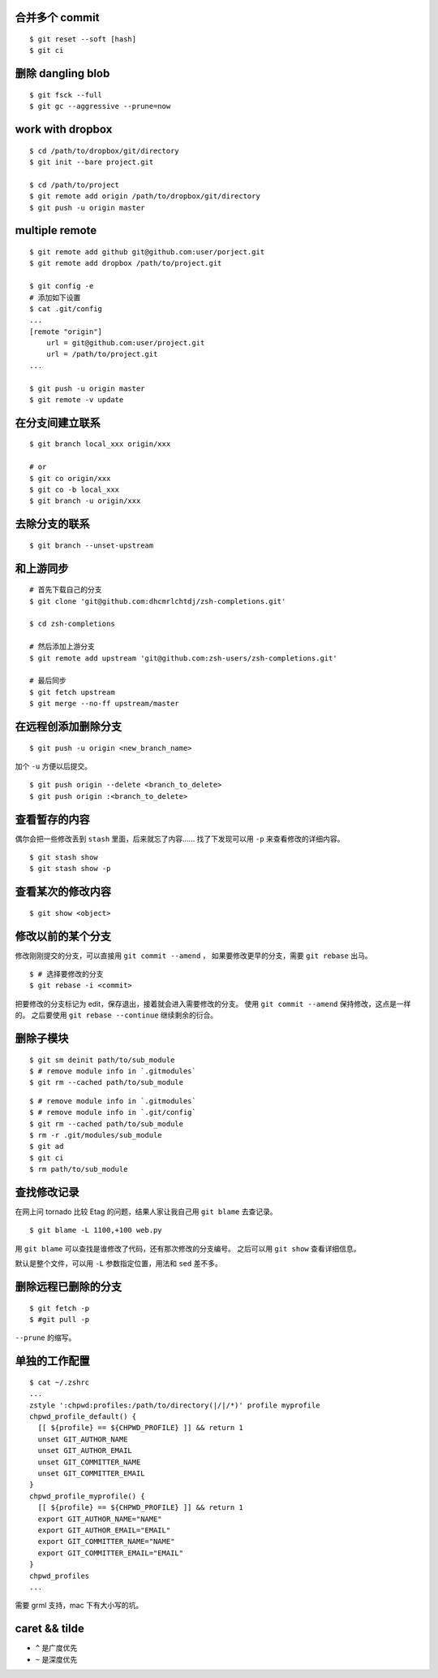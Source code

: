 合并多个 commit
================

::

    $ git reset --soft [hash]
    $ git ci




删除 dangling blob
===================

::

    $ git fsck --full
    $ git gc --aggressive --prune=now




work with dropbox
==================

::

    $ cd /path/to/dropbox/git/directory
    $ git init --bare project.git

    $ cd /path/to/project
    $ git remote add origin /path/to/dropbox/git/directory
    $ git push -u origin master




multiple remote
================

::

    $ git remote add github git@github.com:user/porject.git
    $ git remote add dropbox /path/to/project.git

    $ git config -e
    # 添加如下设置
    $ cat .git/config
    ...
    [remote "origin"]
        url = git@github.com:user/project.git
        url = /path/to/project.git
    ...

    $ git push -u origin master
    $ git remote -v update





在分支间建立联系
=================

::

    $ git branch local_xxx origin/xxx

    # or
    $ git co origin/xxx
    $ git co -b local_xxx
    $ git branch -u origin/xxx


去除分支的联系
===============

::

    $ git branch --unset-upstream







和上游同步
===========

::

    # 首先下载自己的分支
    $ git clone 'git@github.com:dhcmrlchtdj/zsh-completions.git'

    $ cd zsh-completions

    # 然后添加上游分支
    $ git remote add upstream 'git@github.com:zsh-users/zsh-completions.git'

    # 最后同步
    $ git fetch upstream
    $ git merge --no-ff upstream/master




在远程创添加删除分支
=====================

::

    $ git push -u origin <new_branch_name>

加个 ``-u`` 方便以后提交。


::

    $ git push origin --delete <branch_to_delete>
    $ git push origin :<branch_to_delete>





查看暂存的内容
===============
偶尔会把一些修改丢到 ``stash`` 里面，后来就忘了内容……
找了下发现可以用 ``-p`` 来查看修改的详细内容。

::

    $ git stash show
    $ git stash show -p




查看某次的修改内容
===================

::

    $ git show <object>






修改以前的某个分支
===================

修改刚刚提交的分支，可以直接用 ``git commit --amend`` ，
如果要修改更早的分支，需要 ``git rebase`` 出马。

::

    $ # 选择要修改的分支
    $ git rebase -i <commit>

把要修改的分支标记为 edit，保存退出，接着就会进入需要修改的分支。
使用 ``git commit --amend`` 保持修改，这点是一样的。
之后要使用 ``git rebase --continue`` 继续剩余的衍合。





删除子模块
===========
::

    $ git sm deinit path/to/sub_module
    $ # remove module info in `.gitmodules`
    $ git rm --cached path/to/sub_module


::

    $ # remove module info in `.gitmodules`
    $ # remove module info in `.git/config`
    $ git rm --cached path/to/sub_module
    $ rm -r .git/modules/sub_module
    $ git ad
    $ git ci
    $ rm path/to/sub_module





查找修改记录
=============
在网上问 tornado 比较 Etag 的问题，结果人家让我自己用 ``git blame`` 去查记录。

::

    $ git blame -L 1100,+100 web.py

用 ``git blame`` 可以查找是谁修改了代码，还有那次修改的分支编号。
之后可以用 ``git show`` 查看详细信息。

默认是整个文件，可以用 ``-L`` 参数指定位置，用法和 ``sed`` 差不多。





删除远程已删除的分支
======================

::

    $ git fetch -p
    $ #git pull -p

``--prune`` 的缩写。




单独的工作配置
================

::

    $ cat ~/.zshrc
    ...
    zstyle ':chpwd:profiles:/path/to/directory(|/|/*)' profile myprofile
    chpwd_profile_default() {
      [[ ${profile} == ${CHPWD_PROFILE} ]] && return 1
      unset GIT_AUTHOR_NAME
      unset GIT_AUTHOR_EMAIL
      unset GIT_COMMITTER_NAME
      unset GIT_COMMITTER_EMAIL
    }
    chpwd_profile_myprofile() {
      [[ ${profile} == ${CHPWD_PROFILE} ]] && return 1
      export GIT_AUTHOR_NAME="NAME"
      export GIT_AUTHOR_EMAIL="EMAIL"
      export GIT_COMMITTER_NAME="NAME"
      export GIT_COMMITTER_EMAIL="EMAIL"
    }
    chpwd_profiles
    ...

需要 grml 支持，mac 下有大小写的坑。


caret && tilde
================
+ ``^`` 是广度优先
+ ``~`` 是深度优先
